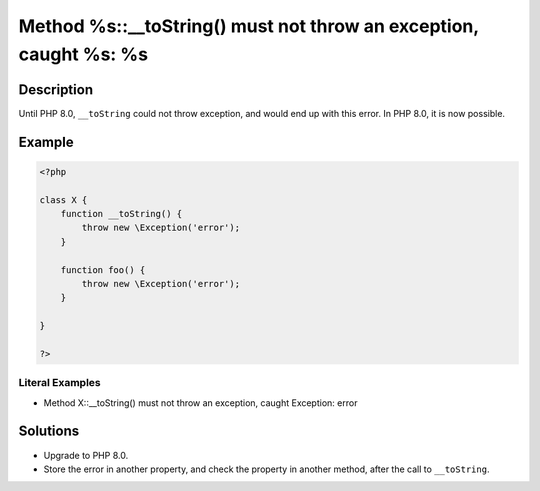 .. _method-%s::__tostring()-must-not-throw-an-exception,-caught-%s:-%s:

Method %s::__toString() must not throw an exception, caught %s: %s
------------------------------------------------------------------
 
.. meta::
	:description:
		Method %s::__toString() must not throw an exception, caught %s: %s: Until PHP 8.
	:og:image: https://php-changed-behaviors.readthedocs.io/en/latest/_static/logo.png
	:og:type: article
	:og:title: Method %s::__toString() must not throw an exception, caught %s: %s
	:og:description: Until PHP 8
	:og:url: https://php-errors.readthedocs.io/en/latest/messages/method-%25s%3A%3A__tostring%28%29-must-not-throw-an-exception%2C-caught-%25s%3A-%25s.html
	:og:locale: en
	:twitter:card: summary_large_image
	:twitter:site: @exakat
	:twitter:title: Method %s::__toString() must not throw an exception, caught %s: %s
	:twitter:description: Method %s::__toString() must not throw an exception, caught %s: %s: Until PHP 8
	:twitter:creator: @exakat
	:twitter:image:src: https://php-changed-behaviors.readthedocs.io/en/latest/_static/logo.png

.. raw:: html

	<script type="application/ld+json">{"@context":"https:\/\/schema.org","@graph":[{"@type":"WebPage","@id":"https:\/\/php-errors.readthedocs.io\/en\/latest\/tips\/method-%s::__tostring()-must-not-throw-an-exception,-caught-%s:-%s.html","url":"https:\/\/php-errors.readthedocs.io\/en\/latest\/tips\/method-%s::__tostring()-must-not-throw-an-exception,-caught-%s:-%s.html","name":"Method %s::__toString() must not throw an exception, caught %s: %s","isPartOf":{"@id":"https:\/\/www.exakat.io\/"},"datePublished":"Fri, 21 Feb 2025 18:53:43 +0000","dateModified":"Fri, 21 Feb 2025 18:53:43 +0000","description":"Until PHP 8","inLanguage":"en-US","potentialAction":[{"@type":"ReadAction","target":["https:\/\/php-tips.readthedocs.io\/en\/latest\/tips\/method-%s::__tostring()-must-not-throw-an-exception,-caught-%s:-%s.html"]}]},{"@type":"WebSite","@id":"https:\/\/www.exakat.io\/","url":"https:\/\/www.exakat.io\/","name":"Exakat","description":"Smart PHP static analysis","inLanguage":"en-US"}]}</script>

Description
___________
 
Until PHP 8.0, ``__toString`` could not throw exception, and would end up with this error. In PHP 8.0, it is now possible.

Example
_______

.. code-block:: php

   <?php
   
   class X {
       function __toString() {
           throw new \Exception('error');
       }
       
       function foo() {
           throw new \Exception('error');
       }
       
   }
   
   ?>


Literal Examples
****************
+ Method X::__toString() must not throw an exception, caught Exception: error

Solutions
_________

+ Upgrade to PHP 8.0.
+ Store the error in another property, and check the property in another method, after the call to ``__toString``.
